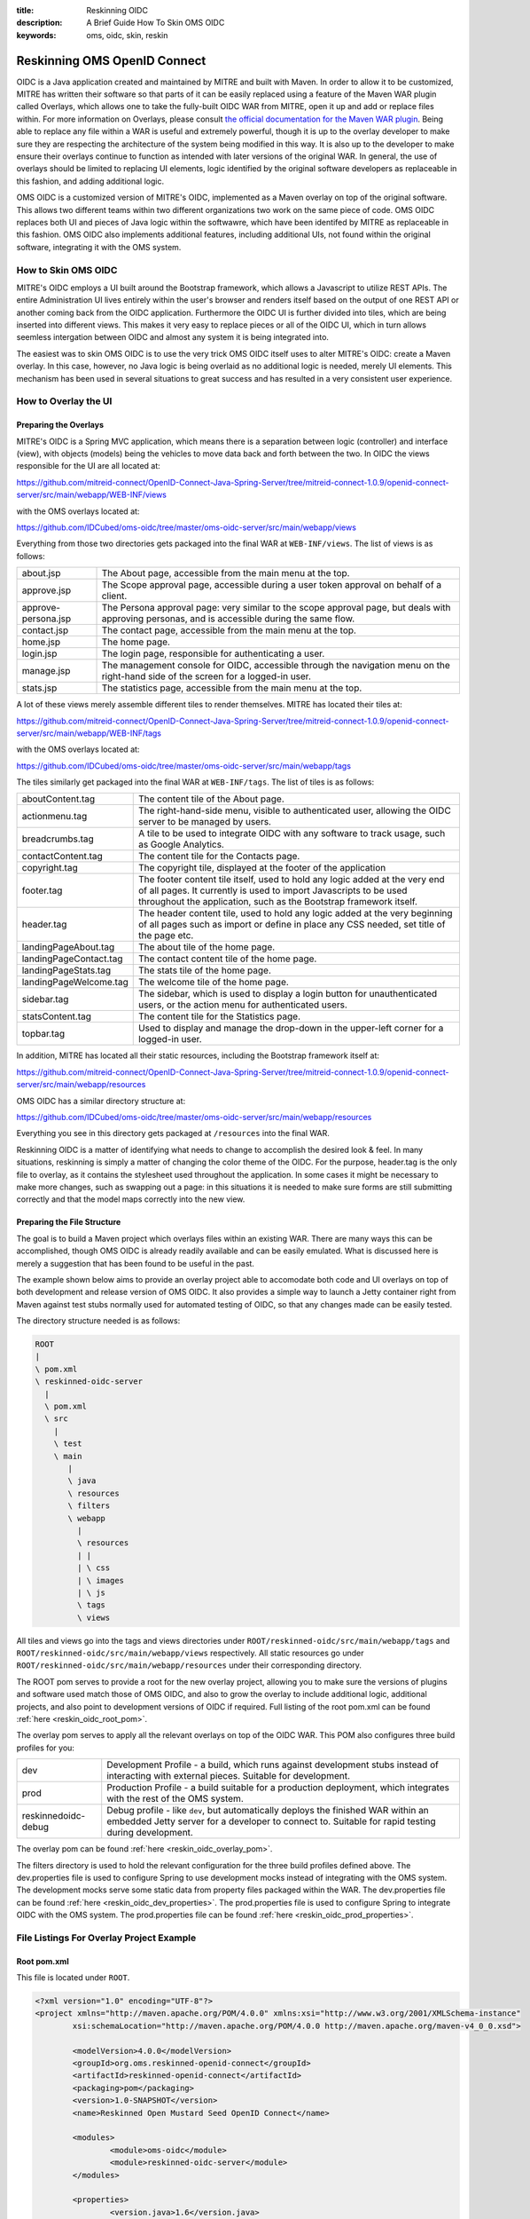 :title: Reskinning OIDC
:description: A Brief Guide How To Skin OMS OIDC
:keywords: oms, oidc, skin, reskin

.. _reskin_oidc:

Reskinning OMS OpenID Connect
=============================


OIDC is a Java application created and maintained by MITRE and built with Maven. In order to allow it to be customized, MITRE has written their software so that parts of it can be easily replaced using a feature of the Maven WAR plugin called Overlays, which allows one to take the fully-built OIDC WAR from MITRE, open it up and add or replace files within. For more information on Overlays, please consult `the official documentation for the Maven WAR plugin <http://maven.apache.org/plugins/maven-war-plugin/overlays.html>`_. Being able to replace any file within a WAR is useful and extremely powerful, though it is up to the overlay developer to make sure they are respecting the architecture of the system being modified in this way. It is also up to the developer to make ensure their overlays continue to function as intended with later versions of the original WAR. In general, the use of overlays should be limited to replacing UI elements, logic identified by the original software developers as replaceable in this fashion, and adding additional logic.

OMS OIDC is a customized version of MITRE's OIDC, implemented as a Maven overlay on top of the original software. This allows two different teams within two different organizations two work on the same piece of code. OMS OIDC replaces both UI and pieces of Java logic within the softwawre, which have been identifed by MITRE as replaceable in this fashion. OMS OIDC also implements additional features, including additional UIs, not found within the original software, integrating it with the OMS system. 

How to Skin OMS OIDC
--------------------

MITRE's OIDC employs a UI built around the Bootstrap framework, which allows a Javascript to utilize REST APIs. The entire Administration UI lives entirely within the user's browser and renders itself based on the output of one REST API or another coming back from the OIDC application. Furthermore the OIDC UI is further divided into tiles, which are being inserted into different views. This makes it very easy to replace pieces or all of the OIDC UI, which in turn allows seemless intergation between OIDC and almost any system it is being integrated into.

The easiest was to skin OMS OIDC is to use the very trick OMS OIDC itself uses to alter MITRE's OIDC: create a Maven overlay. In this case, however, no Java logic is being overlaid as no additional logic is needed, merely UI elements. This mechanism has been used in several situations to great success and has resulted in a very consistent user experience.

How to Overlay the UI
---------------------

Preparing the Overlays
~~~~~~~~~~~~~~~~~~~~~~

MITRE's OIDC is a Spring MVC application, which means there is a separation between logic (controller) and interface (view), with objects (models) being the vehicles to move data back and forth between the two. In OIDC the views responsible for the UI are all located at:

https://github.com/mitreid-connect/OpenID-Connect-Java-Spring-Server/tree/mitreid-connect-1.0.9/openid-connect-server/src/main/webapp/WEB-INF/views

with the OMS overlays located at:

https://github.com/IDCubed/oms-oidc/tree/master/oms-oidc-server/src/main/webapp/views

Everything from those two directories gets packaged into the final WAR at ``WEB-INF/views``. The list of views is as follows:

+-------------------+------------------------------------------------------------------------------------------------------------+
|about.jsp          | The About page, accessible from the main menu at the top.                                                  |
+-------------------+------------------------------------------------------------------------------------------------------------+
|approve.jsp        | The Scope approval page, accessible during a user token approval on behalf of a client.                    |
+-------------------+------------------------------------------------------------------------------------------------------------+
|approve-persona.jsp| The Persona approval page: very similar to the scope approval page, but deals with approving personas, and |
|                   | is accessible during the same flow.                                                                        |
+-------------------+------------------------------------------------------------------------------------------------------------+
|contact.jsp        | The contact page, accessible from the main menu at the top.                                                |
+-------------------+------------------------------------------------------------------------------------------------------------+
|home.jsp           | The home page.                                                                                             |
+-------------------+------------------------------------------------------------------------------------------------------------+
|login.jsp          | The login page, responsible for authenticating a user.                                                     |
+-------------------+------------------------------------------------------------------------------------------------------------+
|manage.jsp         | The management console for OIDC, accessible through the navigation menu on the right-hand side of the      |
|                   | screen for a logged-in user.                                                                               |
+-------------------+------------------------------------------------------------------------------------------------------------+
|stats.jsp          | The statistics page, accessible from the main menu at the top.                                             |
+-------------------+------------------------------------------------------------------------------------------------------------+

A lot of these views merely assemble different tiles to render themselves. MITRE has located their tiles at:

https://github.com/mitreid-connect/OpenID-Connect-Java-Spring-Server/tree/mitreid-connect-1.0.9/openid-connect-server/src/main/webapp/WEB-INF/tags

with the OMS overlays located at:

https://github.com/IDCubed/oms-oidc/tree/master/oms-oidc-server/src/main/webapp/tags

The tiles similarly get packaged into the final WAR at ``WEB-INF/tags``. The list of tiles is as follows:

+----------------------+----------------------------------------------------------------------------------------------------------+
| aboutContent.tag     | The content tile of the About page.                                                                      |
+----------------------+----------------------------------------------------------------------------------------------------------+
| actionmenu.tag       | The right-hand-side menu, visible to authenticated user, allowing the OIDC server to be managed by users.|
+----------------------+----------------------------------------------------------------------------------------------------------+
| breadcrumbs.tag      | A tile to be used to integrate OIDC with any software to track usage, such as Google Analytics.          |
+----------------------+----------------------------------------------------------------------------------------------------------+
| contactContent.tag   | The content tile for the Contacts page.                                                                  |
+----------------------+----------------------------------------------------------------------------------------------------------+
| copyright.tag        | The copyright tile, displayed at the footer of the application                                           |
+----------------------+----------------------------------------------------------------------------------------------------------+
| footer.tag           | The footer content tile itself, used to hold any logic added at the very end of all pages. It currently  |
|                      | is used to import Javascripts to be used throughout the application, such as the Bootstrap framework     |
|                      | itself.                                                                                                  |
+----------------------+----------------------------------------------------------------------------------------------------------+
| header.tag           | The header content tile, used to hold any logic added at the very beginning of all pages such as import  |
|                      | or define in place any CSS needed, set title of the page etc.                                            |
+----------------------+----------------------------------------------------------------------------------------------------------+
| landingPageAbout.tag | The about tile of the home page.                                                                         |
+----------------------+----------------------------------------------------------------------------------------------------------+
|landingPageContact.tag| The contact content tile of the home page.                                                               |
+----------------------+----------------------------------------------------------------------------------------------------------+
| landingPageStats.tag | The stats tile of the home page.                                                                         |
+----------------------+----------------------------------------------------------------------------------------------------------+
|landingPageWelcome.tag| The welcome tile of the home page.                                                                       |
+----------------------+----------------------------------------------------------------------------------------------------------+
| sidebar.tag          | The sidebar, which is used to display a login button for unauthenticated users, or the action menu for   |
|                      | authenticated users.                                                                                     |
+----------------------+----------------------------------------------------------------------------------------------------------+
| statsContent.tag     | The content tile for the Statistics page.                                                                |
+----------------------+----------------------------------------------------------------------------------------------------------+
| topbar.tag           | Used to display and manage the drop-down in the upper-left corner for a logged-in user.                  |
+----------------------+----------------------------------------------------------------------------------------------------------+

In addition, MITRE has located all their static resources, including the Bootstrap framework itself at:

https://github.com/mitreid-connect/OpenID-Connect-Java-Spring-Server/tree/mitreid-connect-1.0.9/openid-connect-server/src/main/webapp/resources

OMS OIDC has a similar directory structure at:

https://github.com/IDCubed/oms-oidc/tree/master/oms-oidc-server/src/main/webapp/resources

Everything you see in this directory gets packaged at ``/resources`` into the final WAR.

Reskinning OIDC is a matter of identifying what needs to change to accomplish the desired look & feel. In many situations, reskinning is simply a matter of changing the color theme of the OIDC. For the purpose, header.tag is the only file to overlay, as it contains the stylesheet used throughout the application. In some cases it might be necessary to make more changes, such as swapping out a page: in this situations it is needed to make sure forms are still submitting correctly and that the model maps correctly into the new view. 

Preparing the File Structure
~~~~~~~~~~~~~~~~~~~~~~~~~~~~

The goal is to build a Maven project which overlays files within an existing WAR. There are many ways this can be accomplished, though OMS OIDC is already readily available and can be easily emulated. What is discussed here is merely a suggestion that has been found to be useful in the past.

The example shown below aims to provide an overlay project able to accomodate both code and UI overlays on top of both development and release version of OMS OIDC. It also provides a simple way to launch a Jetty container right from Maven against test stubs normally used for automated testing of OIDC, so that any changes made can be easily tested.

The directory structure needed is as follows:

.. code:: 


	ROOT
 	|
 	\ pom.xml
 	\ reskinned-oidc-server
	  |
	  \ pom.xml
	  \ src
	    |
	    \ test
	    \ main
	       |
	       \ java
	       \ resources
	       \ filters
	       \ webapp
	         |
	         \ resources
	         | |
	         | \ css
	         | \ images
	         | \ js
	         \ tags
	         \ views			

All tiles and views go into the tags and views directories under ``ROOT/reskinned-oidc/src/main/webapp/tags`` and ``ROOT/reskinned-oidc/src/main/webapp/views`` respectively. All static resources go under ``ROOT/reskinned-oidc/src/main/webapp/resources`` under their corresponding directory.

The ROOT pom serves to provide a root for the new overlay project, allowing you to make sure the versions of plugins and software used match those of OMS OIDC, and also to grow the overlay to include additional logic, additional projects, and also point to development versions of OIDC if required. Full listing of the root pom.xml can be found :ref:`here <reskin_oidc_root_pom>`.

The overlay pom serves to apply all the relevant overlays on top of the OIDC WAR. This POM also configures three build profiles for you:

+-------------------+---------------------------------------------------------------------------------------------------------------------------------------------+
| dev               | Development Profile - a build, which runs against development stubs instead of interacting with external pieces. Suitable for development.  |
+-------------------+---------------------------------------------------------------------------------------------------------------------------------------------+
| prod              | Production Profile - a build suitable for a production deployment, which integrates with the rest of the OMS system.                        |
+-------------------+---------------------------------------------------------------------------------------------------------------------------------------------+
|reskinnedoidc-debug| Debug profile - like ``dev``, but automatically deploys the finished WAR within an embedded Jetty server for a developer to connect to.     |
|                   | Suitable for rapid testing during development.                                                                                              |
+-------------------+---------------------------------------------------------------------------------------------------------------------------------------------+

The overlay pom can be found :ref:`here <reskin_oidc_overlay_pom>`.

The filters directory is used to hold the relevant configuration for the three build profiles defined above. The dev.properties file is used to configure Spring to use development mocks instead of integrating with the OMS system. The development mocks serve some static data from property files packaged within the WAR. The dev.properties file can be found :ref:`here <reskin_oidc_dev_properties>`. The prod.properties file is used to configure Spring to integrate OIDC with the OMS system. The prod.properties file can be found :ref:`here <reskin_oidc_prod_properties>`.

File Listings For Overlay Project Example
-----------------------------------------

Root pom.xml
~~~~~~~~~~~~

.. _reskin_oidc_root_pom:

This file is located under ``ROOT``.

.. code:: xml


	<?xml version="1.0" encoding="UTF-8"?>
	<project xmlns="http://maven.apache.org/POM/4.0.0" xmlns:xsi="http://www.w3.org/2001/XMLSchema-instance"
        	xsi:schemaLocation="http://maven.apache.org/POM/4.0.0 http://maven.apache.org/maven-v4_0_0.xsd">

		<modelVersion>4.0.0</modelVersion>
	      	<groupId>org.oms.reskinned-openid-connect</groupId>
		<artifactId>reskinned-openid-connect</artifactId>
		<packaging>pom</packaging>
		<version>1.0-SNAPSHOT</version>
		<name>Reskinned Open Mustard Seed OpenID Connect</name>

		<modules>
			<module>oms-oidc</module>
			<module>reskinned-oidc-server</module>
		</modules>

		<properties>
			<version.java>1.6</version.java>
			<version.springframework>3.1.3.RELEASE</version.springframework>
			<version.spring.security>3.1.0.RELEASE</version.spring.security>
			<version.slf4j>1.5.10</version.slf4j>
		</properties>

		<dependencies>
			<dependency>
				<groupId>org.apache.commons</groupId>
				<artifactId>commons-lang3</artifactId>
				<version>3.1</version>
			</dependency>
			<dependency>
				<groupId>commons-codec</groupId>
				<artifactId>commons-codec</artifactId>
				<version>1.6</version>
			</dependency>

			<dependency>
				<groupId>org.springframework</groupId>
				<artifactId>spring-context</artifactId>
				<version>${version.springframework}</version>
				<exclusions>
					<exclusion>
						<groupId>commons-logging</groupId>
						<artifactId>commons-logging</artifactId>
					</exclusion>
				</exclusions>
			</dependency>
			<dependency>
				<groupId>org.springframework</groupId>
				<artifactId>spring-webmvc</artifactId>
				<version>${version.springframework}</version>
			</dependency>
			<dependency>
				<groupId>org.slf4j</groupId>
				<artifactId>slf4j-api</artifactId>
				<version>${version.slf4j}</version>
			</dependency>
			<dependency>
				<groupId>org.slf4j</groupId>
				<artifactId>jcl-over-slf4j</artifactId>
				<version>${version.slf4j}</version>
				<scope>runtime</scope>
			</dependency>
			<dependency>
				<groupId>org.slf4j</groupId>
				<artifactId>slf4j-log4j12</artifactId>
				<version>${version.slf4j}</version>
				<scope>runtime</scope>
			</dependency>
			<dependency>
				<groupId>log4j</groupId>
				<artifactId>log4j</artifactId>
				<version>1.2.15</version>
				<exclusions>
					<exclusion>
						<groupId>javax.mail</groupId>
						<artifactId>mail</artifactId>
					</exclusion>
					<exclusion>
						<groupId>javax.jms</groupId>
						<artifactId>jms</artifactId>
					</exclusion>
					<exclusion>
						<groupId>com.sun.jdmk</groupId>
						<artifactId>jmxtools</artifactId>
					</exclusion>
					<exclusion>
						<groupId>com.sun.jmx</groupId>
						<artifactId>jmxri</artifactId>
					</exclusion>
				</exclusions>
				<scope>runtime</scope>
			</dependency>
			<dependency>
				<groupId>javax.servlet</groupId>
				<artifactId>servlet-api</artifactId>
				<version>2.5</version>
				<scope>provided</scope>
			</dependency>
			<dependency>
				<groupId>javax.servlet.jsp</groupId>
				<artifactId>jsp-api</artifactId>
				<version>2.1</version>
				<scope>provided</scope>
			</dependency>
			<dependency>
				<groupId>javax.servlet</groupId>
				<artifactId>jstl</artifactId>
				<version>1.2</version>
			</dependency>
		</dependencies>

		<build>
			<pluginManagement>
				<plugins>
					<plugin>
						<artifactId>maven-clean-plugin</artifactId>
						<version>2.5</version>
						<groupId>org.apache.maven.plugins</groupId>
					</plugin>
					<plugin>
						<artifactId>maven-compiler-plugin</artifactId>
						<groupId>org.apache.maven.plugins</groupId>
						<version>2.5.1</version>
					</plugin>
					<plugin>
						<artifactId>maven-resources-plugin</artifactId>
						<groupId>org.apache.maven.plugins</groupId>
						<version>2.6</version>
					</plugin>
					<plugin>
						<artifactId>maven-source-plugin</artifactId>
						<version>2.1.2</version>
						<groupId>org.apache.maven.plugins</groupId>
					</plugin>
					<plugin>
						<artifactId>maven-war-plugin</artifactId>
						<groupId>org.apache.maven.plugins</groupId>
						<version>2.2</version>
					</plugin>
					<plugin>
						<groupId>org.apache.maven.plugins</groupId>
						<artifactId>maven-javadoc-plugin</artifactId>
						<version>2.9</version>
					</plugin>
					<plugin>
						<groupId>org.apache.maven.plugins</groupId>
						<artifactId>maven-surefire-plugin</artifactId>
						<version>2.15</version>
					</plugin>
					<plugin>
						<groupId>org.mortbay.jetty</groupId>
						<artifactId>maven-jetty-plugin</artifactId>
						<version>6.1.26</version>
					</plugin>
				</plugins>
			</pluginManagement>
			<plugins>
				<plugin>
					<artifactId>maven-compiler-plugin</artifactId>
					<groupId>org.apache.maven.plugins</groupId>
					<configuration>
						<source>${version.java}</source>
						<target>${version.java}</target>
					</configuration>
				</plugin>
				<plugin>
					<artifactId>maven-resources-plugin</artifactId>
					<groupId>org.apache.maven.plugins</groupId>
					<configuration>
						<encoding>UTF-8</encoding>
					</configuration>
				</plugin>
			</plugins>
		</build>
	</project>

Overlay pom.xml
~~~~~~~~~~~~~~~

.. _reskin_oidc_overlay_pom:

This file is located at ``ROOT/reskinned-oidc-server``.

.. code:: xml


	<?xml version="1.0" encoding="UTF-8"?>
	<project xmlns="http://maven.apache.org/POM/4.0.0" xmlns:xsi="http://www.w3.org/2001/XMLSchema-instance"
	xsi:schemaLocation="http://maven.apache.org/POM/4.0.0 http://maven.apache.org/maven-v4_0_0.xsd">
		<name>Reskinned Open Mustard Seed OpenID Connect Server</name>

		<modelVersion>4.0.0</modelVersion>
		
		<parent>
			<groupId>org.oms.reskinned-openid-connect</groupId>
			<artifactId>reskinned-openid-connect</artifactId>
			<version>1.0-SNAPSHOT</version>
			<relativePath>..</relativePath>
		</parent>
		
		<artifactId>oidc</artifactId>
		<packaging>war</packaging>

		<dependencies>
			<dependency>
				<groupId>org.idcubed</groupId>
				<artifactId>oidc</artifactId>
				<type>war</type>
				<version>1.1-SNAPSHOT</version>
			</dependency>
			<dependency>
				<groupId>commons-dbcp</groupId>
				<artifactId>commons-dbcp</artifactId>
				<version>1.4</version>
			</dependency>
			<dependency>
				<groupId>org.hsqldb</groupId>
				<artifactId>hsqldb</artifactId>
				<version>2.2.9</version>
			</dependency>
		</dependencies>

		<properties>
			<my.defaultGoal>war</my.defaultGoal>
			<my.outputDirectory>target/oidc/WEB-INF/classes</my.outputDirectory>
		</properties>

		<profiles>
			<profile>
				<id>dev</id>
				<activation>
					<activeByDefault>true</activeByDefault>
				</activation>
				<properties>
					<my.filterFile>dev.properties</my.filterFile>
				</properties>
			</profile>
			<profile>
				<id>prod</id>
				<properties>
					<my.filterFile>prod.properties</my.filterFile>
				</properties>
			</profile>
			<profile>
				<id>reskinnedoidc-debug</id>
				<properties>
					<my.filterFile>dev.properties</my.filterFile>
				</properties>
				<build>
					<plugins>
						<plugin>
							<groupId>org.mortbay.jetty</groupId>
							<artifactId>maven-jetty-plugin</artifactId>
							<executions>
								<execution>
									<phase>package</phase>
									<goals>
										<goal>run-exploded</goal>
									</goals>
								</execution>
							</executions>
							<configuration>
								<systemProperties>
									<systemProperty>
										<name>spring.profiles.active</name>
										<value>WebIntegrationTest</value>
									</systemProperty>
								</systemProperties>
								<connectors>
									<connector implementation="org.mortbay.jetty.nio.SelectChannelConnector">
										<port>18080</port>
										<maxIdleTime>60000</maxIdleTime>
									</connector>
								</connectors>
								<scanIntervalSeconds>0</scanIntervalSeconds>
								<webApp>${basedir}/target/oidc/</webApp>
								<webAppConfig>
									<extraClasspath>${basedir}/target/test-classes;${basedir}/src/test/resources</extraClasspath>
								</webAppConfig>
								<stopKey>jetty-stop</stopKey>
								<stopPort>9999</stopPort>
							</configuration>
						</plugin>
					</plugins>
				</build>
			</profile>
		</profiles>


		<build>
			<finalName>oidc</finalName>

			<outputDirectory>${my.outputDirectory}</outputDirectory>
			<defaultGoal>${my.defaultGoal}</defaultGoal>

			<filters>
				<filter>src/main/filters/${my.filterFile}</filter>
			</filters>

			<testOutputDirectory>target/test-classes</testOutputDirectory>
			<resources>
				<resource>
					<directory>src/main/resources</directory>
					<includes>
						<include>**/*.xml</include>
						<include>**/*.properties</include>
						<include>**/*.sql</include>
					</includes>
					<filtering>true</filtering>
				</resource>
				<resource>
					<directory>src/main/webapp/views</directory>
					<targetPath>../views</targetPath> <!-- path is relative to WEB-INF/classes -->
					<includes>
						<include>**/*</include>
					</includes>
					<filtering>false</filtering>
				</resource>
				<resource>
				<directory>src/main/webapp/tags</directory>
					<targetPath>../tags</targetPath> <!-- path is relative to WEB-INF/classes -->
					<includes>
						<include>**/*</include>
					</includes>
					<filtering>false</filtering>
				</resource>
				<resource>
					<directory>src/main/webapp/resources</directory>
					<targetPath>../../resources</targetPath> <!-- path is relative to WEB-INF/classes -->
					<includes>
						<include>**/*</include>
					</includes>
					<filtering>false</filtering>
				</resource>
			</resources>

			<plugins>
				<plugin>
					<artifactId>maven-clean-plugin</artifactId>
					<groupId>org.apache.maven.plugins</groupId>
					<configuration>
						<filesets>
							<fileset>
								<directory>src/main/webapp/META-INF</directory>
								<followSymlinks>false</followSymlinks>
							</fileset>
							<fileset>
								<directory>src/main/webapp/WEB-INF</directory>
								<includes>
									<include>**/*</include>
								</includes>
								<followSymlinks>false</followSymlinks>
							</fileset>
						</filesets>
					</configuration>
				</plugin>
				<plugin>
					<artifactId>maven-resources-plugin</artifactId>
					<groupId>org.apache.maven.plugins</groupId>
					<configuration>
						<overwrite>true</overwrite>
					</configuration>
				</plugin>
				<plugin>
					<artifactId>maven-source-plugin</artifactId>
					<groupId>org.apache.maven.plugins</groupId>
					<executions>
						<execution>
							<id>attach-sources</id>
							<goals>
								<goal>jar-no-fork</goal>
							</goals>
						</execution>
					</executions>
				</plugin>
				<plugin>
					<artifactId>maven-war-plugin</artifactId>
					<groupId>org.apache.maven.plugins</groupId>
					<configuration>
						<warName>oidc</warName>
						<useCache>false</useCache>
						<overlays>
							<overlay>
								<groupId>org.idcubed</groupId>
								<artifactId>oidc</artifactId>
								<excludes>
									<!-- Exclude all overlayed files, these are just samples -->
									<exclude>WEB-INF/views/login.jsp</exclude>
									<exclude>WEB-INF/tags/header.tag</exclude>
								</excludes>
							</overlay>
						</overlays>
					</configuration>
				</plugin>
			</plugins>
		</build>
	</project>


dev.properties
~~~~~~~~~~~~~~

.. _reskin_oidc_dev_properties:

This file is located at ``ROOT/reskinned-oidc-server/src/main/filters``.

.. code:: 


	#
	# Development Stubs
	#

	# implementation class of the user registry service
	userRegistryServiceClass=org.idcubed.openidconnect.registry.UserRegistryServiceImpl
	# the User Registry communication bean mocked up with fake data, as configured in user-context.xml
	userRegistryServiceCommunicationRef=userRegistryCommunicationMock

	# implementation class for the user info service. Note that this is added for completeness, you only need the UserRegistryService dev stub
	# to accomplish any and all testing you most likely need.
	userInfoServiceClass=org.idcubed.openidconnect.server.UserInfoServiceImpl

	#
	# Configuration Profiles
	#

	userRegistryRoot=development
	configBeanRoot=development
	metricsBeanRoot=development

prod.properties
~~~~~~~~~~~~~~~

.. _reskin_oidc_prod_properties:

This file is located at ``ROOT/reskinned-oidc-server/src/main/filters``.

.. code::


	# implementation class of the user registry service
	userRegistryServiceClass=org.idcubed.openidconnect.registry.UserRegistryServiceImpl
	# the User Registry communication bean mocked up with fake data, as configured in user-context.xml
	userRegistryServiceCommunicationRef=userRegistryCommunicationImpl

	# implementation class for the user info service. Note that this is added for completeness, you only need the UserRegistryService dev stub
	# to accomplish any and all testing you most likely need.
	userInfoServiceClass=org.idcubed.openidconnect.server.UserInfoServiceImpl

	#
	# Configuration Profiles
	#

	userRegistryRoot=production
	configBeanRoot=production
	metricsBeanRoot=production
